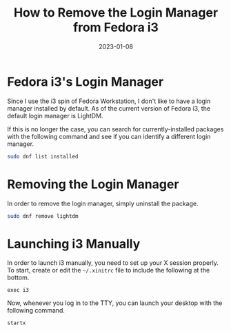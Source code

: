#+title: How to Remove the Login Manager from Fedora i3
#+date: 2023-01-08
#+description: Learn how to completely remove the login manager from Fedora i3.
#+filetags: :linux:

* Fedora i3's Login Manager
Since I use the i3 spin of Fedora Workstation, I don't like to have a
login manager installed by default. As of the current version of Fedora
i3, the default login manager is LightDM.

If this is no longer the case, you can search for currently-installed
packages with the following command and see if you can identify a
different login manager.

#+begin_src sh
sudo dnf list installed
#+end_src

* Removing the Login Manager
In order to remove the login manager, simply uninstall the package.

#+begin_src sh
sudo dnf remove lightdm
#+end_src

* Launching i3 Manually
In order to launch i3 manually, you need to set up your X session
properly. To start, create or edit the =~/.xinitrc= file to include the
following at the bottom.

#+begin_src config
exec i3
#+end_src

Now, whenever you log in to the TTY, you can launch your desktop with
the following command.

#+begin_src sh
startx
#+end_src
